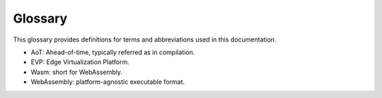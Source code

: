.. SPDX-FileCopyrightText: 2023-2024 Sony Semiconductor Solutions Corporation
..
.. SPDX-License-Identifier: Apache-2.0

Glossary
########

This glossary provides definitions for terms and abbreviations used in
this documentation.

- AoT: Ahead-of-time, typically referred as in compilation.
- EVP: Edge Virtualization Platform.
- Wasm: short for WebAssembly.
- WebAssembly: platform-agnostic executable format.
